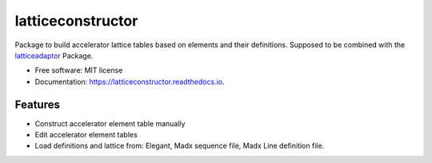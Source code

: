 ==================
latticeconstructor
==================



Package to build accelerator lattice tables based on elements and their
definitions. Supposed to be combined with the `latticeadaptor <https://github.com/tomerten/latticeadaptor>`_
Package.

* Free software: MIT license
* Documentation: https://latticeconstructor.readthedocs.io.


Features
--------

* Construct accelerator element table manually
* Edit accelerator element tables
* Load definitions and lattice from: Elegant, Madx sequence file, Madx Line definition file. 
